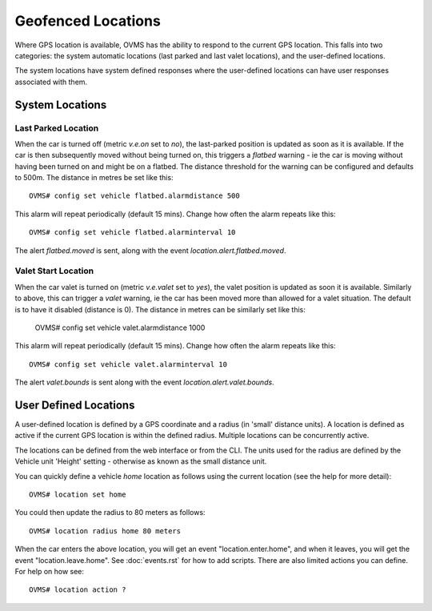 ===================
Geofenced Locations
===================

Where GPS location is available, OVMS has the ability to respond to the current GPS location.  This falls into two categories: the system automatic locations
(last parked and last valet locations), and the user-defined locations.

The system locations have system defined responses where the user-defined locations can have user responses associated with them.

System Locations
----------------

Last Parked Location
~~~~~~~~~~~~~~~~~~~~

When the car is turned off (metric *v.e.on* set to *no*), the last-parked position is updated as soon as it is available.
If the car is then subsequently moved without being turned on, this triggers a *flatbed* warning - ie the car is moving
without having been turned on and might be on a flatbed.
The distance threshold for the warning can be configured and defaults to 500m.  The distance in metres be set like this::

  OVMS# config set vehicle flatbed.alarmdistance 500

This alarm will repeat periodically (default 15 mins).  Change how often the alarm repeats like this::

  OVMS# config set vehicle flatbed.alarminterval 10

The alert *flatbed.moved* is sent, along with the event *location.alert.flatbed.moved*.

Valet Start Location
~~~~~~~~~~~~~~~~~~~~

When the car valet is turned on (metric *v.e.valet* set to *yes*), the valet position is updated as soon it is available. Similarly to above, this can trigger a *valet* warning,
ie the car has been moved more than allowed for a valet situation.  The default is to have it disabled (distance is 0). The distance in metres can be similarly set like this:

  OVMS# config set vehicle valet.alarmdistance 1000

This alarm will repeat periodically (default 15 mins).  Change how often the alarm repeats like this::

  OVMS# config set vehicle valet.alarminterval 10

The alert *valet.bounds* is sent along with the event *location.alert.valet.bounds*.

User Defined Locations
----------------------

A user-defined location is defined by a GPS coordinate and a radius (in 'small' distance units).  A location is defined as active if the current GPS location is within the
defined radius.  Multiple locations can be concurrently active.

The locations can be defined from the web interface or from the CLI.  The units used for the radius are defined by the Vehicle unit 'Height' setting - otherwise as
known as the small distance unit.

You can quickly define a vehicle *home* location as follows using the current location (see the help for more detail)::

  OVMS# location set home

You could then update the radius to 80 meters as follows::

  OVMS# location radius home 80 meters

When the car enters the above location, you will get an event "location.enter.home", and when it leaves, you will get the event "location.leave.home".
See :doc:`events.rst` for how to add scripts.
There are also limited actions you can define. For help on how see::

  OVMS# location action ?

